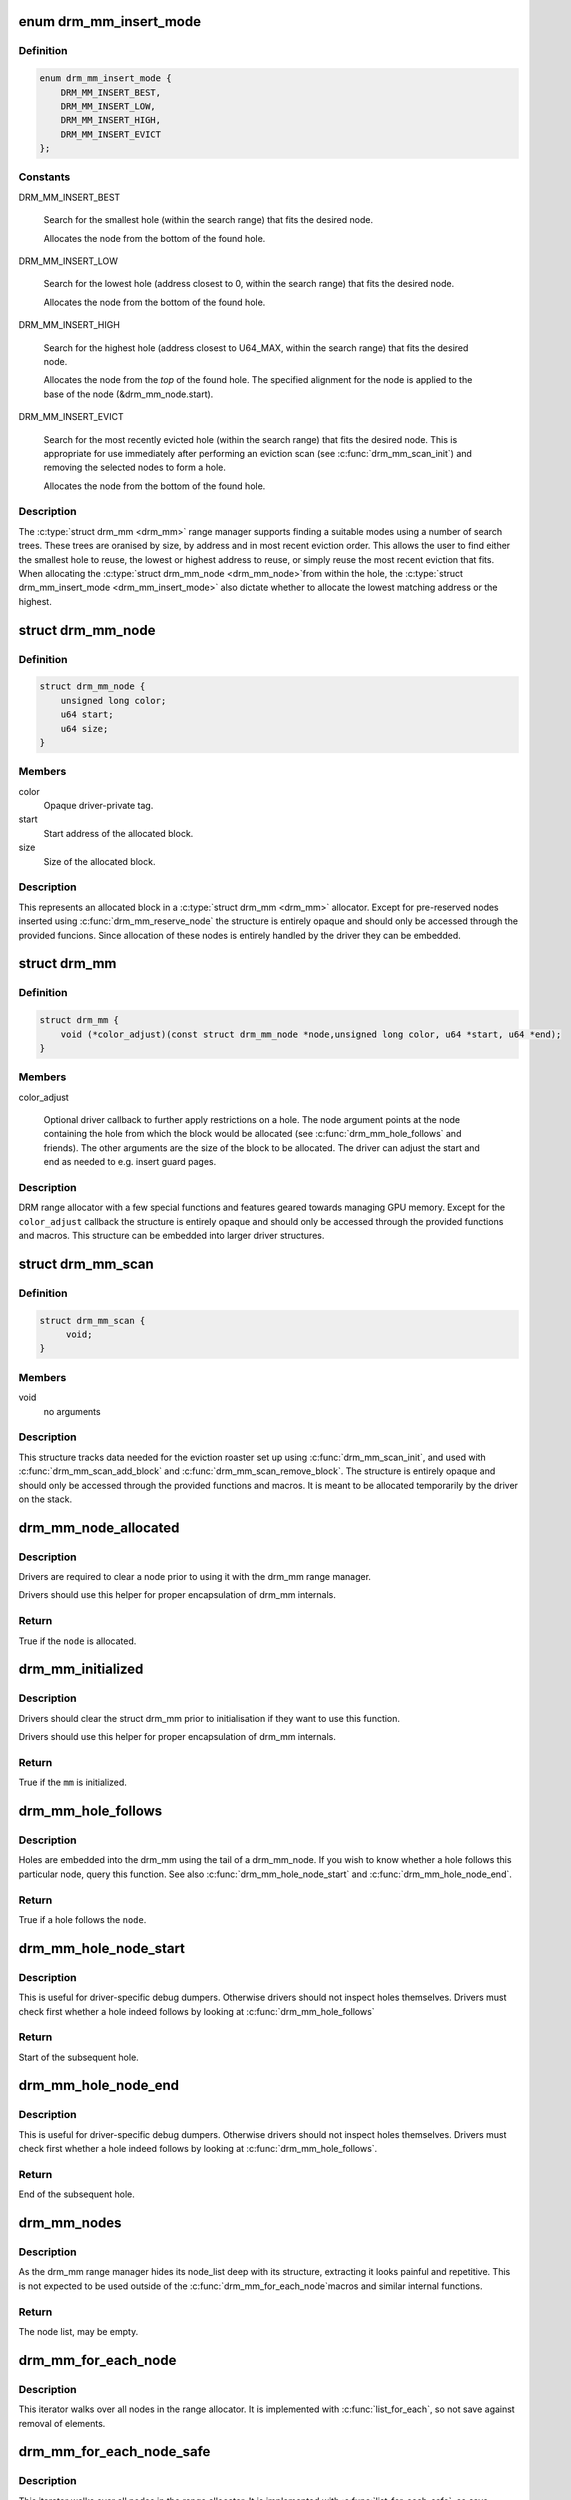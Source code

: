 .. -*- coding: utf-8; mode: rst -*-
.. src-file: include/drm/drm_mm.h

.. _`drm_mm_insert_mode`:

enum drm_mm_insert_mode
=======================

.. c:type:: enum drm_mm_insert_mode

    control search and allocation behaviour

.. _`drm_mm_insert_mode.definition`:

Definition
----------

.. code-block:: c

    enum drm_mm_insert_mode {
        DRM_MM_INSERT_BEST,
        DRM_MM_INSERT_LOW,
        DRM_MM_INSERT_HIGH,
        DRM_MM_INSERT_EVICT
    };

.. _`drm_mm_insert_mode.constants`:

Constants
---------

DRM_MM_INSERT_BEST

    Search for the smallest hole (within the search range) that fits
    the desired node.

    Allocates the node from the bottom of the found hole.

DRM_MM_INSERT_LOW

    Search for the lowest hole (address closest to 0, within the search
    range) that fits the desired node.

    Allocates the node from the bottom of the found hole.

DRM_MM_INSERT_HIGH

    Search for the highest hole (address closest to U64_MAX, within the
    search range) that fits the desired node.

    Allocates the node from the *top* of the found hole. The specified
    alignment for the node is applied to the base of the node
    (&drm_mm_node.start).

DRM_MM_INSERT_EVICT

    Search for the most recently evicted hole (within the search range)
    that fits the desired node. This is appropriate for use immediately
    after performing an eviction scan (see \ :c:func:`drm_mm_scan_init`\ ) and
    removing the selected nodes to form a hole.

    Allocates the node from the bottom of the found hole.

.. _`drm_mm_insert_mode.description`:

Description
-----------

The \ :c:type:`struct drm_mm <drm_mm>`\  range manager supports finding a suitable modes using
a number of search trees. These trees are oranised by size, by address and
in most recent eviction order. This allows the user to find either the
smallest hole to reuse, the lowest or highest address to reuse, or simply
reuse the most recent eviction that fits. When allocating the \ :c:type:`struct drm_mm_node <drm_mm_node>`\ 
from within the hole, the \ :c:type:`struct drm_mm_insert_mode <drm_mm_insert_mode>`\  also dictate whether to
allocate the lowest matching address or the highest.

.. _`drm_mm_node`:

struct drm_mm_node
==================

.. c:type:: struct drm_mm_node

    allocated block in the DRM allocator

.. _`drm_mm_node.definition`:

Definition
----------

.. code-block:: c

    struct drm_mm_node {
        unsigned long color;
        u64 start;
        u64 size;
    }

.. _`drm_mm_node.members`:

Members
-------

color
    Opaque driver-private tag.

start
    Start address of the allocated block.

size
    Size of the allocated block.

.. _`drm_mm_node.description`:

Description
-----------

This represents an allocated block in a \ :c:type:`struct drm_mm <drm_mm>`\  allocator. Except for
pre-reserved nodes inserted using \ :c:func:`drm_mm_reserve_node`\  the structure is
entirely opaque and should only be accessed through the provided funcions.
Since allocation of these nodes is entirely handled by the driver they can be
embedded.

.. _`drm_mm`:

struct drm_mm
=============

.. c:type:: struct drm_mm

    DRM allocator

.. _`drm_mm.definition`:

Definition
----------

.. code-block:: c

    struct drm_mm {
        void (*color_adjust)(const struct drm_mm_node *node,unsigned long color, u64 *start, u64 *end);
    }

.. _`drm_mm.members`:

Members
-------

color_adjust

    Optional driver callback to further apply restrictions on a hole. The
    node argument points at the node containing the hole from which the
    block would be allocated (see \ :c:func:`drm_mm_hole_follows`\  and friends). The
    other arguments are the size of the block to be allocated. The driver
    can adjust the start and end as needed to e.g. insert guard pages.

.. _`drm_mm.description`:

Description
-----------

DRM range allocator with a few special functions and features geared towards
managing GPU memory. Except for the \ ``color_adjust``\  callback the structure is
entirely opaque and should only be accessed through the provided functions
and macros. This structure can be embedded into larger driver structures.

.. _`drm_mm_scan`:

struct drm_mm_scan
==================

.. c:type:: struct drm_mm_scan

    DRM allocator eviction roaster data

.. _`drm_mm_scan.definition`:

Definition
----------

.. code-block:: c

    struct drm_mm_scan {
         void;
    }

.. _`drm_mm_scan.members`:

Members
-------

void
    no arguments

.. _`drm_mm_scan.description`:

Description
-----------

This structure tracks data needed for the eviction roaster set up using
\ :c:func:`drm_mm_scan_init`\ , and used with \ :c:func:`drm_mm_scan_add_block`\  and
\ :c:func:`drm_mm_scan_remove_block`\ . The structure is entirely opaque and should only
be accessed through the provided functions and macros. It is meant to be
allocated temporarily by the driver on the stack.

.. _`drm_mm_node_allocated`:

drm_mm_node_allocated
=====================

.. c:function:: bool drm_mm_node_allocated(const struct drm_mm_node *node)

    checks whether a node is allocated

    :param const struct drm_mm_node \*node:
        drm_mm_node to check

.. _`drm_mm_node_allocated.description`:

Description
-----------

Drivers are required to clear a node prior to using it with the
drm_mm range manager.

Drivers should use this helper for proper encapsulation of drm_mm
internals.

.. _`drm_mm_node_allocated.return`:

Return
------

True if the \ ``node``\  is allocated.

.. _`drm_mm_initialized`:

drm_mm_initialized
==================

.. c:function:: bool drm_mm_initialized(const struct drm_mm *mm)

    checks whether an allocator is initialized

    :param const struct drm_mm \*mm:
        drm_mm to check

.. _`drm_mm_initialized.description`:

Description
-----------

Drivers should clear the struct drm_mm prior to initialisation if they
want to use this function.

Drivers should use this helper for proper encapsulation of drm_mm
internals.

.. _`drm_mm_initialized.return`:

Return
------

True if the \ ``mm``\  is initialized.

.. _`drm_mm_hole_follows`:

drm_mm_hole_follows
===================

.. c:function:: bool drm_mm_hole_follows(const struct drm_mm_node *node)

    checks whether a hole follows this node

    :param const struct drm_mm_node \*node:
        drm_mm_node to check

.. _`drm_mm_hole_follows.description`:

Description
-----------

Holes are embedded into the drm_mm using the tail of a drm_mm_node.
If you wish to know whether a hole follows this particular node,
query this function. See also \ :c:func:`drm_mm_hole_node_start`\  and
\ :c:func:`drm_mm_hole_node_end`\ .

.. _`drm_mm_hole_follows.return`:

Return
------

True if a hole follows the \ ``node``\ .

.. _`drm_mm_hole_node_start`:

drm_mm_hole_node_start
======================

.. c:function:: u64 drm_mm_hole_node_start(const struct drm_mm_node *hole_node)

    computes the start of the hole following \ ``node``\ 

    :param const struct drm_mm_node \*hole_node:
        drm_mm_node which implicitly tracks the following hole

.. _`drm_mm_hole_node_start.description`:

Description
-----------

This is useful for driver-specific debug dumpers. Otherwise drivers should
not inspect holes themselves. Drivers must check first whether a hole indeed
follows by looking at \ :c:func:`drm_mm_hole_follows`\ 

.. _`drm_mm_hole_node_start.return`:

Return
------

Start of the subsequent hole.

.. _`drm_mm_hole_node_end`:

drm_mm_hole_node_end
====================

.. c:function:: u64 drm_mm_hole_node_end(const struct drm_mm_node *hole_node)

    computes the end of the hole following \ ``node``\ 

    :param const struct drm_mm_node \*hole_node:
        drm_mm_node which implicitly tracks the following hole

.. _`drm_mm_hole_node_end.description`:

Description
-----------

This is useful for driver-specific debug dumpers. Otherwise drivers should
not inspect holes themselves. Drivers must check first whether a hole indeed
follows by looking at \ :c:func:`drm_mm_hole_follows`\ .

.. _`drm_mm_hole_node_end.return`:

Return
------

End of the subsequent hole.

.. _`drm_mm_nodes`:

drm_mm_nodes
============

.. c:function::  drm_mm_nodes( mm)

    list of nodes under the drm_mm range manager

    :param  mm:
        the struct drm_mm range manger

.. _`drm_mm_nodes.description`:

Description
-----------

As the drm_mm range manager hides its node_list deep with its
structure, extracting it looks painful and repetitive. This is
not expected to be used outside of the \ :c:func:`drm_mm_for_each_node`\ 
macros and similar internal functions.

.. _`drm_mm_nodes.return`:

Return
------

The node list, may be empty.

.. _`drm_mm_for_each_node`:

drm_mm_for_each_node
====================

.. c:function::  drm_mm_for_each_node( entry,  mm)

    iterator to walk over all allocated nodes

    :param  entry:
        &struct drm_mm_node to assign to in each iteration step

    :param  mm:
        &drm_mm allocator to walk

.. _`drm_mm_for_each_node.description`:

Description
-----------

This iterator walks over all nodes in the range allocator. It is implemented
with \ :c:func:`list_for_each`\ , so not save against removal of elements.

.. _`drm_mm_for_each_node_safe`:

drm_mm_for_each_node_safe
=========================

.. c:function::  drm_mm_for_each_node_safe( entry,  next,  mm)

    iterator to walk over all allocated nodes

    :param  entry:
        &struct drm_mm_node to assign to in each iteration step

    :param  next:
        &struct drm_mm_node to store the next step

    :param  mm:
        &drm_mm allocator to walk

.. _`drm_mm_for_each_node_safe.description`:

Description
-----------

This iterator walks over all nodes in the range allocator. It is implemented
with \ :c:func:`list_for_each_safe`\ , so save against removal of elements.

.. _`drm_mm_for_each_hole`:

drm_mm_for_each_hole
====================

.. c:function::  drm_mm_for_each_hole( pos,  mm,  hole_start,  hole_end)

    iterator to walk over all holes

    :param  pos:
        &drm_mm_node used internally to track progress

    :param  mm:
        &drm_mm allocator to walk

    :param  hole_start:
        ulong variable to assign the hole start to on each iteration

    :param  hole_end:
        ulong variable to assign the hole end to on each iteration

.. _`drm_mm_for_each_hole.description`:

Description
-----------

This iterator walks over all holes in the range allocator. It is implemented
with \ :c:func:`list_for_each`\ , so not save against removal of elements. \ ``entry``\  is used
internally and will not reflect a real drm_mm_node for the very first hole.
Hence users of this iterator may not access it.

.. _`drm_mm_for_each_hole.implementation-note`:

Implementation Note
-------------------

We need to inline list_for_each_entry in order to be able to set hole_start
and hole_end on each iteration while keeping the macro sane.

.. _`drm_mm_insert_node_generic`:

drm_mm_insert_node_generic
==========================

.. c:function:: int drm_mm_insert_node_generic(struct drm_mm *mm, struct drm_mm_node *node, u64 size, u64 alignment, unsigned long color, enum drm_mm_insert_mode mode)

    search for space and insert \ ``node``\ 

    :param struct drm_mm \*mm:
        drm_mm to allocate from

    :param struct drm_mm_node \*node:
        preallocate node to insert

    :param u64 size:
        size of the allocation

    :param u64 alignment:
        alignment of the allocation

    :param unsigned long color:
        opaque tag value to use for this node

    :param enum drm_mm_insert_mode mode:
        fine-tune the allocation search and placement

.. _`drm_mm_insert_node_generic.description`:

Description
-----------

This is a simplified version of \ :c:func:`drm_mm_insert_node_in_range_generic`\  with no
range restrictions applied.

The preallocated node must be cleared to 0.

.. _`drm_mm_insert_node_generic.return`:

Return
------

0 on success, -ENOSPC if there's no suitable hole.

.. _`drm_mm_insert_node`:

drm_mm_insert_node
==================

.. c:function:: int drm_mm_insert_node(struct drm_mm *mm, struct drm_mm_node *node, u64 size)

    search for space and insert \ ``node``\ 

    :param struct drm_mm \*mm:
        drm_mm to allocate from

    :param struct drm_mm_node \*node:
        preallocate node to insert

    :param u64 size:
        size of the allocation

.. _`drm_mm_insert_node.description`:

Description
-----------

This is a simplified version of \ :c:func:`drm_mm_insert_node_generic`\  with \ ``color``\  set
to 0.

The preallocated node must be cleared to 0.

.. _`drm_mm_insert_node.return`:

Return
------

0 on success, -ENOSPC if there's no suitable hole.

.. _`drm_mm_clean`:

drm_mm_clean
============

.. c:function:: bool drm_mm_clean(const struct drm_mm *mm)

    checks whether an allocator is clean

    :param const struct drm_mm \*mm:
        drm_mm allocator to check

.. _`drm_mm_clean.return`:

Return
------

True if the allocator is completely free, false if there's still a node
allocated in it.

.. _`drm_mm_for_each_node_in_range`:

drm_mm_for_each_node_in_range
=============================

.. c:function::  drm_mm_for_each_node_in_range( node__,  mm__,  start__,  end__)

    iterator to walk over a range of allocated nodes

    :param  node__:
        drm_mm_node structure to assign to in each iteration step

    :param  mm__:
        drm_mm allocator to walk

    :param  start__:
        starting offset, the first node will overlap this

    :param  end__:
        ending offset, the last node will start before this (but may overlap)

.. _`drm_mm_for_each_node_in_range.description`:

Description
-----------

This iterator walks over all nodes in the range allocator that lie
between \ ``start``\  and \ ``end``\ . It is implemented similarly to \ :c:func:`list_for_each`\ ,
but using the internal interval tree to accelerate the search for the
starting node, and so not safe against removal of elements. It assumes
that \ ``end``\  is within (or is the upper limit of) the drm_mm allocator.
If [@start, \ ``end``\ ] are beyond the range of the drm_mm, the iterator may walk
over the special _unallocated_ \ :c:type:`drm_mm.head_node <drm_mm>`\ , and may even continue
indefinitely.

.. _`drm_mm_scan_init`:

drm_mm_scan_init
================

.. c:function:: void drm_mm_scan_init(struct drm_mm_scan *scan, struct drm_mm *mm, u64 size, u64 alignment, unsigned long color, enum drm_mm_insert_mode mode)

    initialize lru scanning

    :param struct drm_mm_scan \*scan:
        scan state

    :param struct drm_mm \*mm:
        drm_mm to scan

    :param u64 size:
        size of the allocation

    :param u64 alignment:
        alignment of the allocation

    :param unsigned long color:
        opaque tag value to use for the allocation

    :param enum drm_mm_insert_mode mode:
        fine-tune the allocation search and placement

.. _`drm_mm_scan_init.description`:

Description
-----------

This is a simplified version of \ :c:func:`drm_mm_scan_init_with_range`\  with no range
restrictions applied.

This simply sets up the scanning routines with the parameters for the desired
hole.

.. _`drm_mm_scan_init.warning`:

Warning
-------

As long as the scan list is non-empty, no other operations than
adding/removing nodes to/from the scan list are allowed.

.. This file was automatic generated / don't edit.

